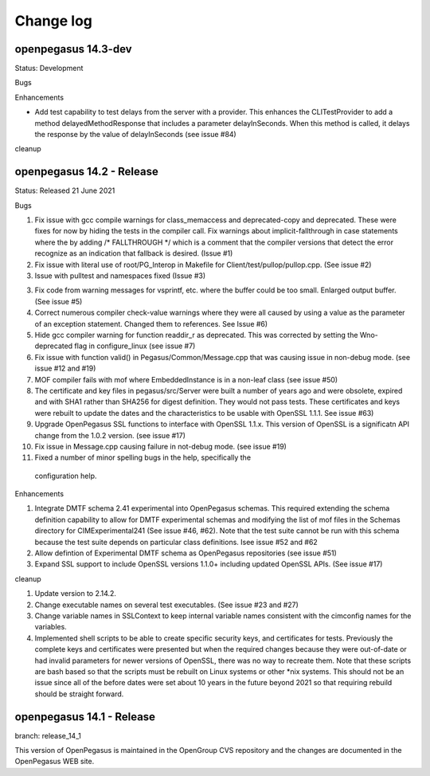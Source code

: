 

.. _`Change log`:

Change log
==========

.. ifconfig:: '.dev' in version

   This version of the documentation is development version |version| and
   contains the `main` branch up to this commit:

   .. git_changelog::
      :revisions: 1

openpegasus 14.3-dev
--------------------

Status: Development

Bugs


Enhancements

* Add test capability to test delays from the server with a provider.  This
  enhances the CLITestProvider to add a method delayedMethodResponse that
  includes a parameter delayInSeconds.  When this method is called, it delays
  the response by the value of delayInSeconds (see issue #84)

cleanup


openpegasus 14.2 - Release
--------------------------

Status: Released 21 June 2021

Bugs

1. Fix issue with gcc compile warnings for class_memaccess and deprecated-copy
   and deprecated. These were fixes for now by hiding the tests in the compiler
   call. Fix warnings about implicit-fallthrough in case statements
   where the by adding /* FALLTHROUGH */ which is a comment that the compiler
   versions that detect the error recognize as an indication that fallback
   is desired. (Issue #1)

2. Fix issue with literal use of root/PG_Interop in Makefile for
   Client/test/pullop/pullop.cpp. (See issue #2)

3. Issue with pulltest and namespaces fixed (Issue #3)

3. Fix code from warning messages for vsprintf, etc. where the buffer could
   be too small. Enlarged output buffer. (See issue #5)

4. Correct numerous compiler check-value warnings where they were all caused
   by using a value as the parameter of an exception statement.  Changed them
   to references.  See Issue #6)

5. Hide gcc compiler warning for function readdir_r as deprecated. This was
   corrected by setting the Wno-deprecated flag in configure_linux (see issue #7)

6. Fix issue with function valid() in Pegasus/Common/Message.cpp that was causing
   issue in non-debug mode.  (see issue #12 and #19)

7. MOF compiler fails with mof where EmbeddedInstance is in a non-leaf class (see
   issue #50)

8. The certificate and key files in pegasus/src/Server were built a number of years
   ago and were obsolete, expired and with SHA1 rather than SHA256 for digest
   definition. They would not pass tests.  These certificates and keys were rebuilt
   to update the dates and the characteristics to be usable with OpenSSL 1.1.1. See
   issue #63)

9. Upgrade OpenPegasus SSL functions to interface with OpenSSL 1.1.x.  This version
   of OpenSSL is a significatn API change from the 1.0.2 version. (see issue #17)

10. Fix issue in Message.cpp causing failure in not-debug mode. (see issue #19)

11. Fixed a number of minor spelling bugs in the help, specifically  the
   configuration help.


Enhancements

1. Integrate DMTF schema 2.41 experimental into OpenPegasus schemas.  This required
   extending the schema definition capability to allow for DMTF experimental schemas and
   modifying the list of mof files in the Schemas directory for CIMExperimental241
   (See issue #46, #62). Note that the test suite cannot be run with this schema because
   the test suite depends on particular class definitions. Isee issue #52 and #62

2. Allow defintion of Experimental DMTF schema as OpenPegasus repositories (see issue #51)

3. Expand SSL support to include OpenSSL versions 1.1.0+ including updated
   OpenSSL APIs. (See issue #17)


cleanup

1. Update version to 2.14.2.

2. Change executable names on several test executables. (See issue #23 and #27)

3. Change variable names in SSLContext to keep internal variable names consistent with
   the cimconfig names for the variables.

4. Implemented shell scripts to be able to create specific security keys, and certificates
   for tests.  Previously the complete keys and certificates were presented but when
   the required changes because they were out-of-date or had invalid parameters for
   newer versions of OpenSSL, there was no way to recreate them.  Note that these
   scripts are bash based so that the scripts must be rebuilt on Linux systems or other
   *nix systems. This should not be an issue since all of the before dates were set
   about 10 years in the future beyond 2021 so that requiring rebuild should be
   straight forward.


openpegasus 14.1 - Release
--------------------------
branch: release_14_1

This version of OpenPegasus is maintained in the OpenGroup CVS repository and the
changes are documented in the OpenPegasus WEB site.
